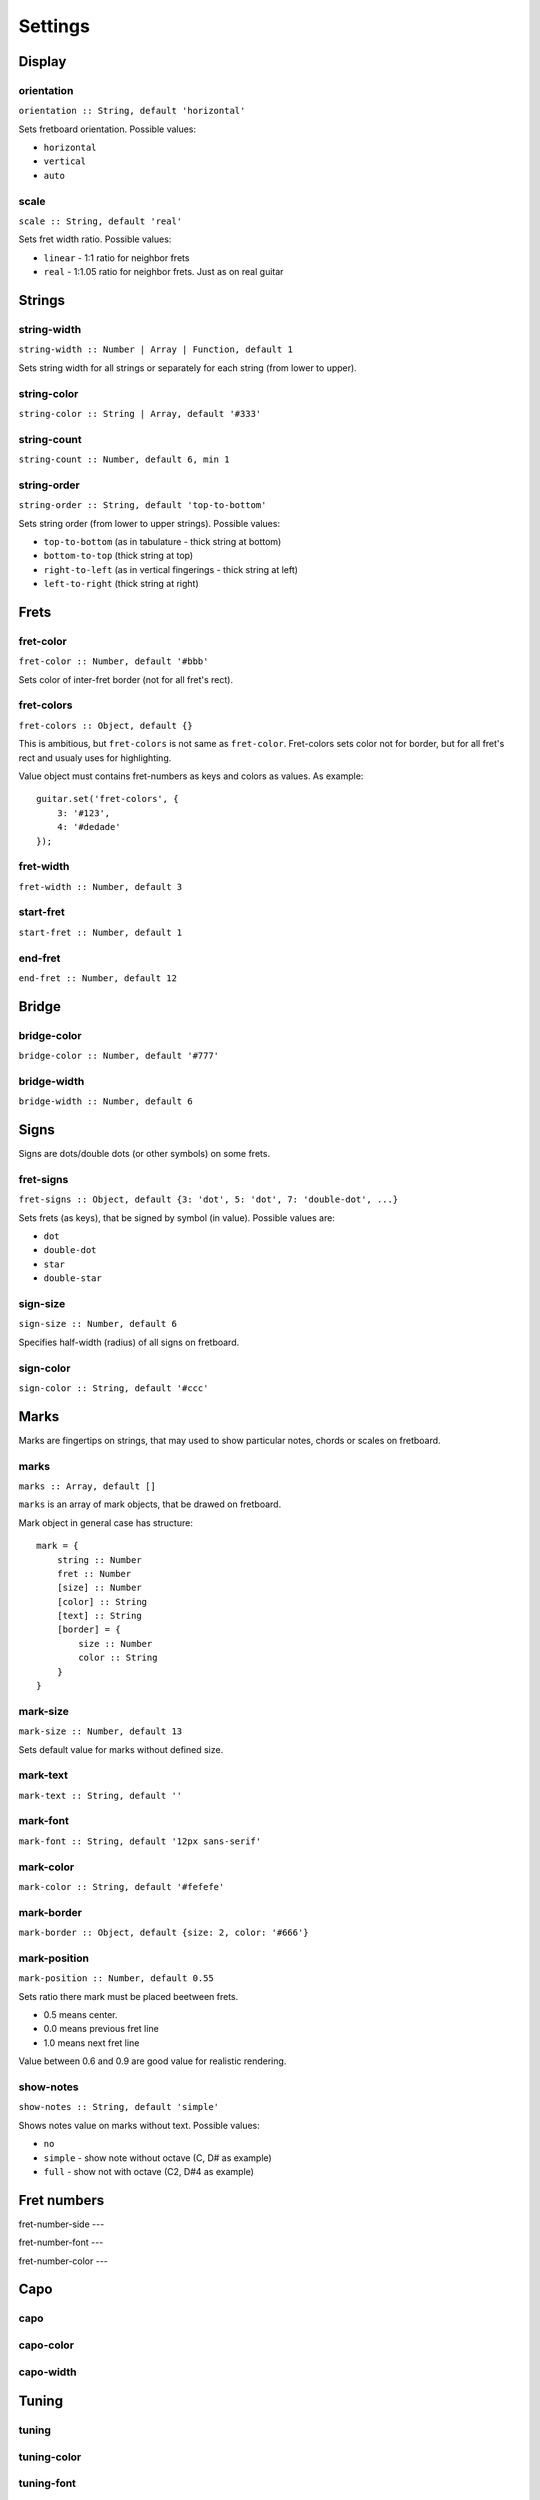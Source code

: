 Settings
========

Display
-------

orientation
~~~~~~~~~~~

``orientation :: String, default 'horizontal'``

Sets fretboard orientation. Possible values:

* ``horizontal``
* ``vertical``
* ``auto``

scale
~~~~~

``scale :: String, default 'real'``

Sets fret width ratio. Possible values:

* ``linear`` - 1:1 ratio for neighbor frets
* ``real`` - 1:1.05 ratio for neighbor frets. Just as on real guitar

Strings
-------

string-width
~~~~~~~~~~~~

``string-width :: Number | Array | Function, default 1``

Sets string width for all strings or separately for each string (from lower to upper).


string-color
~~~~~~~~~~~~

``string-color :: String | Array, default '#333'``


string-count
~~~~~~~~~~~~

``string-count :: Number, default 6, min 1``

string-order
~~~~~~~~~~~~

``string-order :: String, default 'top-to-bottom'``

Sets string order (from lower to upper strings). Possible values:

* ``top-to-bottom`` (as in tabulature - thick string at bottom)
* ``bottom-to-top`` (thick string at top)
* ``right-to-left`` (as in vertical fingerings - thick string at left)
* ``left-to-right`` (thick string at right)

Frets
-----

fret-color
~~~~~~~~~~

``fret-color :: Number, default '#bbb'``

Sets color of inter-fret border (not for all fret's rect).

fret-colors
~~~~~~~~~~~

``fret-colors :: Object, default {}``

This is ambitious, but ``fret-colors`` is not same as ``fret-color``.
Fret-colors sets color not for border, but for all fret's rect and usualy uses for highlighting.

Value object must contains fret-numbers as keys and colors as values. As example::

    guitar.set('fret-colors', {
        3: '#123',
        4: '#dedade'
    });

fret-width
~~~~~~~~~~

``fret-width :: Number, default 3``

start-fret
~~~~~~~~~~

``start-fret :: Number, default 1``

end-fret
~~~~~~~~

``end-fret :: Number, default 12``

Bridge
------

bridge-color
~~~~~~~~~~~~

``bridge-color :: Number, default '#777'``

bridge-width
~~~~~~~~~~~~

``bridge-width :: Number, default 6``

Signs
-----

Signs are dots/double dots (or other symbols) on some frets.

fret-signs
~~~~~~~~~~

``fret-signs :: Object, default {3: 'dot', 5: 'dot', 7: 'double-dot', ...}``

Sets frets (as keys), that be signed by symbol (in value). Possible values are:

* ``dot``
* ``double-dot``
* ``star``
* ``double-star``

sign-size
~~~~~~~~~

``sign-size :: Number, default 6``

Specifies half-width (radius) of all signs on fretboard.

sign-color
~~~~~~~~~~

``sign-color :: String, default '#ccc'``

Marks
-----

Marks are fingertips on strings, that may used to show particular notes, chords or scales on fretboard.

marks
~~~~~

``marks :: Array, default []``

``marks`` is an array of mark objects, that be drawed on fretboard.

Mark object in general case has structure::

    mark = {
        string :: Number
        fret :: Number
        [size] :: Number
        [color] :: String
        [text] :: String
        [border] = {
            size :: Number
            color :: String
        }
    }

mark-size
~~~~~~~~~

``mark-size :: Number, default 13``

Sets default value for marks without defined size.

mark-text
~~~~~~~~~

``mark-text :: String, default ''``

mark-font
~~~~~~~~~

``mark-font :: String, default '12px sans-serif'``

mark-color
~~~~~~~~~~

``mark-color :: String, default '#fefefe'``

mark-border
~~~~~~~~~~~

``mark-border :: Object, default {size: 2, color: '#666'}``

mark-position
~~~~~~~~~~~~~

``mark-position :: Number, default 0.55``

Sets ratio there mark must be placed beetween frets.

* 0.5 means center.
* 0.0 means previous fret line
* 1.0 means next fret line

Value between 0.6 and 0.9 are good value for realistic rendering. 

show-notes
~~~~~~~~~~

``show-notes :: String, default 'simple'``

Shows notes value on marks without text. Possible values:

* ``no``
* ``simple`` - show note without octave (C, D# as example)
* ``full`` - show not with octave (C2, D#4 as example)

Fret numbers
------------

fret-number-side
---

fret-number-font
---

fret-number-color
---

Capo
----

capo
~~~~

capo-color
~~~~~~~~~~

capo-width
~~~~~~~~~~

Tuning
------

tuning
~~~~~~

tuning-color
~~~~~~~~~~~~

tuning-font
~~~~~~~~~~~

show-tuning
~~~~~~~~~~~

hide-marked-tuning
~~~~~~~~~~~~~~~~~~

Margins and paddings
--------------------

bridge-margin
~~~~~~~~~~~~~

space-margin
~~~~~~~~~~~~

fret-number-margin
~~~~~~~~~~~~~~~~~~

capo-bulge
~~~~~~~~~~

start-border-margin
~~~~~~~~~~~~~~~~~~~

end-border-margin
~~~~~~~~~~~~~~~~~

string-outer-margin
~~~~~~~~~~~~~~~~~~~
